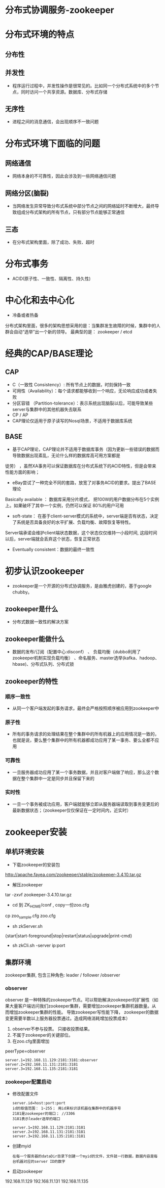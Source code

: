 * 分布式协调服务-zookeeper
* 分布式环境的特点
** 分布性
** 并发性
+ 程序运行过程中，并发性操作是很常见的。比如同一个分布式系统中的多个节点，同时访问一个共享资源。数据库、分布式存储
** 无序性
+ 进程之间的消息通信，会出现顺序不一致问题

* 分布式环境下面临的问题
** 网络通信
+ 网络本身的不可靠性，因此会涉及到一些网络通信问题
** 网络分区(脑裂)
+ 当网络发生异常导致分布式系统中部分节点之间的网络延时不断增大，最终导致组成分布式架构的所有节点，只有部分节点能够正常通信
** 三态
+ 在分布式架构里面，除了成功、失败、超时
* 分布式事务
+ ACID(原子性、一致性、隔离性、持久性)
* 中心化和去中心化
+ 冷备或者热备
分布式架构里面，很多的架构思想采用的是：当集群发生故障的时候，集群中的人群会自动“选举”出一个新的领导。
最典型的是： zookeeper / etcd

* 经典的CAP/BASE理论
** CAP
+ C（一致性 Consistency）: 所有节点上的数据，时刻保持一致
+ 可用性（Availability）：每个请求都能够收到一个响应，无论响应成功或者失败
+ 分区容错 （Partition-tolerance）：表示系统出现脑裂以后，可能导致某些server与集群中的其他机器失去联系
+ CP  / AP
+ CAP理论仅适用于原子读写的Nosql场景，不适用于数据库系统
** BASE
+ 基于CAP理论，CAP理论并不适用于数据库事务（因为更新一些错误的数据而导致数据出现紊乱，无论什么样的数据库高可用方案都是
徒劳） ，虽然XA事务可以保证数据库在分布式系统下的ACID特性，但是会带来性能方面的影响；
+ eBay尝试了一种完全不同的套路，放宽了对事务ACID的要求。提出了BASE理论
Basically available  ： 数据库采用分片模式， 把100W的用户数据分布在5个实例上。如果破坏了其中一个实例，仍然可以保证
80%的用户可用
+ soft-state：  在基于client-server模式的系统中，server端是否有状态，决定了系统是否具备良好的水平扩展、负载均衡、故障恢复等特性。
Server端承诺会维护client端状态数据，这个状态仅仅维持一小段时间, 这段时间以后，server端就会丢弃这个状态，恢复正常状态
+ Eventually consistent：数据的最终一致性
* 初步认识zookeeper
+ zookeeper是一个开源的分布式协调服务，是由雅虎创建的，基于google chubby。
** zookeeper是什么
+ 分布式数据一致性的解决方案
** zookeeper能做什么
+ 数据的发布/订阅（配置中心:disconf）  、 负载均衡（dubbo利用了zookeeper机制实现负载均衡） 、命名服务、master选举(kafka、hadoop、hbase)、分布式队列、分布式锁
** zookeeper的特性
*** 顺序一致性
+ 从同一个客户端发起的事务请求，最终会严格按照顺序被应用到zookeeper中
*** 原子性
+ 所有的事务请求的处理结果在整个集群中的所有机器上的应用情况是一致的，也就是说，要么整个集群中的所有机器都成功应用了某一事务、要么全都不应用
*** 可靠性
+ 一旦服务器成功应用了某一个事务数据，并且对客户端做了响应，那么这个数据在整个集群中一定是同步并且保留下来的
*** 实时性
+ 一旦一个事务被成功应用，客户端就能够立即从服务器端读取到事务变更后的最新数据状态；（zookeeper仅仅保证在一定时间内，近实时）
* zookeeper安装
** 单机环境安装
+ 下载zookeeper的安装包
http://apache.fayea.com/zookeeper/stable/zookeeper-3.4.10.tar.gz
+ 解压zookeeper 
tar -zxvf zookeeper-3.4.10.tar.gz
+ cd 到 ZK_HOME/conf  , copy一份zoo.cfg
cp  zoo_sample.cfg  zoo.cfg
+ sh zkServer.sh
{start|start-foreground|stop|restart|status|upgrade|print-cmd}
+ sh zkCli.sh -server  ip:port
** 集群环境
zookeeper集群, 包含三种角色: leader / follower /observer
*** observer
  observer 是一种特殊的zookeeper节点。可以帮助解决zookeeper的扩展性（如果大量客户端访问我们zookeeper集群，需要增加zookeeper集群机器数量。从而增加zookeeper集群的性能。 导致zookeeper写性能下降， zookeeper的数据变更需要半数以上服务器投票通过。造成网络消耗增加投票成本）
1. observer不参与投票。 只接收投票结果。
2. 不属于zookeeper的关键部位。
3. 在zoo.cfg里面增加
peerType=observer
  #+BEGIN_EXAMPLE
    server.1=192.168.11.129:2181:3181:observer
    server.2=192.168.11.131:2181:3181
    server.3=192.168.11.135:2181:3181
  #+END_EXAMPLE
*** zookeeper配置启动
+ 修改配置文件
  #+BEGIN_EXAMPLE
  server.id=host:port:port
  id的取值范围： 1~255； 用id来标识该机器在集群中的机器序号
  2181是zookeeper的端口； //3306
  3181表示leader选举的端口

  server.1=192.168.11.129:2181:3181
  server.2=192.168.11.131:2181:3181
  server.3=192.168.11.135:2181:3181
  #+END_EXAMPLE
+ 创建myid
  #+BEGIN_EXAMPLE
  在每一个服务器的dataDir目录下创建一个myid的文件，文件就一行数据，数据内容是每台机器对应的server ID的数字
  #+END_EXAMPLE
+ 启动zookeeper
192.168.11.129 
192.168.11.131
192.168.11.135

